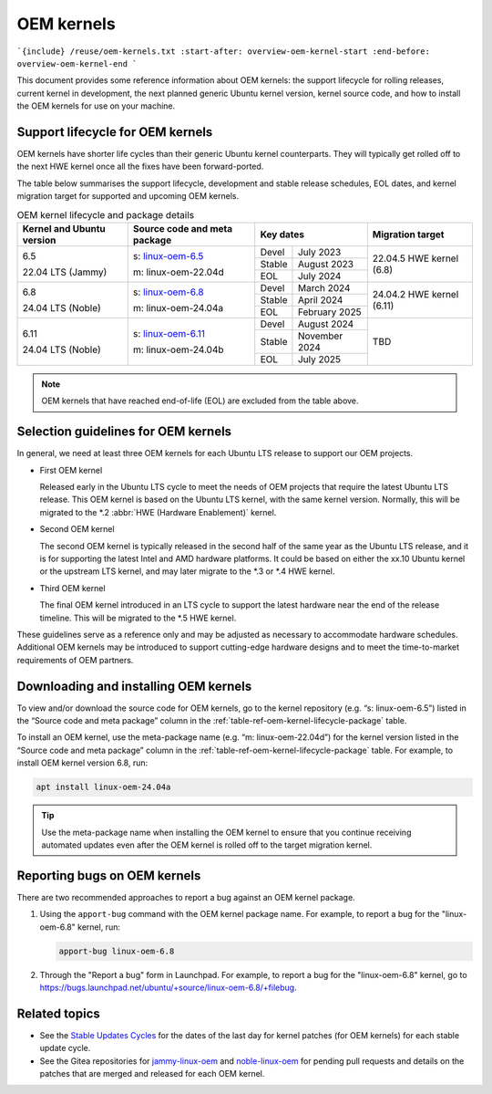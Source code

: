 OEM kernels
===========

```{include} /reuse/oem-kernels.txt
:start-after: overview-oem-kernel-start
:end-before: overview-oem-kernel-end
```

This document provides some reference information about OEM kernels: the support
lifecycle for rolling releases, current kernel in development, the next planned
generic Ubuntu kernel version, kernel source code, and how to install the OEM
kernels for use on your machine.

Support lifecycle for OEM kernels
---------------------------------

OEM kernels have shorter life cycles than their generic Ubuntu kernel
counterparts. They will typically get rolled off to the next HWE kernel once all
the fixes have been forward-ported.

The table below summarises the support lifecycle, development and stable release
schedules, EOL dates, and kernel migration target for supported and upcoming OEM
kernels.

.. _table-ref-oem-kernel-lifecycle-package:

.. table:: OEM kernel lifecycle and package details

   +---------------------------+------------------------------+-------------------------+---------------------------+
   | Kernel and Ubuntu version | Source code and meta package | Key dates               | Migration target          |
   +===========================+==============================+========+================+===========================+
   | 6.5                       | s: `linux-oem-6.5`_          | Devel  | July 2023      | 22.04.5 HWE kernel (6.8)  |
   |                           |                              +--------+----------------+                           |
   | 22.04 LTS (Jammy)         | m: linux-oem-22.04d          | Stable | August 2023    |                           |
   |                           |                              +--------+----------------+                           |  
   |                           |                              | EOL    | July 2024      |                           |
   +---------------------------+------------------------------+--------+----------------+---------------------------+
   | 6.8                       | s: `linux-oem-6.8`_          | Devel  | March 2024     | 24.04.2 HWE kernel (6.11) |
   |                           |                              +--------+----------------+                           |
   | 24.04 LTS (Noble)         | m: linux-oem-24.04a          | Stable | April 2024     |                           |
   |                           |                              +--------+----------------+                           |  
   |                           |                              | EOL    | February 2025  |                           |
   +---------------------------+------------------------------+--------+----------------+---------------------------+
   | 6.11                      | s: `linux-oem-6.11`_         | Devel  | August 2024    | TBD                       |
   |                           |                              +--------+----------------+                           |
   | 24.04 LTS (Noble)         | m: linux-oem-24.04b          | Stable | November 2024  |                           |
   |                           |                              +--------+----------------+                           |  
   |                           |                              | EOL    | July 2025      |                           |
   +---------------------------+------------------------------+--------+----------------+---------------------------+

.. note::
   OEM kernels that have reached end-of-life (EOL) are excluded from the table
   above.

Selection guidelines for OEM kernels
------------------------------------

In general, we need at least three OEM kernels for each Ubuntu LTS release to
support our OEM projects.

- First OEM kernel

  Released early in the Ubuntu LTS cycle to meet the needs of OEM projects that
  require the latest Ubuntu LTS release. This OEM kernel is based on the Ubuntu
  LTS kernel, with the same kernel version. Normally, this will be migrated to
  the \*.2 :abbr:`HWE (Hardware Enablement)` kernel.
  
- Second OEM kernel

  The second OEM kernel is typically released in the second half of the same
  year as the Ubuntu LTS release, and it is for supporting the latest Intel and
  AMD hardware platforms. It could be based on either the xx.10 Ubuntu kernel or
  the upstream LTS kernel, and may later migrate to the \*.3 or \*.4 HWE kernel.

- Third OEM kernel

  The final OEM kernel introduced in an LTS cycle to support the latest hardware
  near the end of the release timeline. This will be migrated to the \*.5 HWE
  kernel.

These guidelines serve as a reference only and may be adjusted as necessary
to accommodate hardware schedules. 
Additional OEM kernels may be introduced to support cutting-edge hardware
designs and to meet the time-to-market requirements of OEM partners.

Downloading and installing OEM kernels
--------------------------------------

To view and/or download the source code for OEM kernels, go to the kernel
repository (e.g. “s: linux-oem-6.5”) listed in the “Source code and meta
package” column in the :ref:`table-ref-oem-kernel-lifecycle-package` table.

To install an OEM kernel, use the meta-package name (e.g. “m: linux-oem-22.04d”)
for the kernel version listed in the “Source code and meta package” column in
the :ref:`table-ref-oem-kernel-lifecycle-package` table.
For example, to install OEM kernel version 6.8, run:

.. code:: bash

   apt install linux-oem-24.04a

.. tip::
   Use the meta-package name when installing the OEM kernel to ensure that you
   continue receiving automated updates even after the OEM kernel is rolled off
   to the target migration kernel.

Reporting bugs on OEM kernels
-----------------------------

There are two recommended approaches to report a bug against an OEM kernel
package.

1. Using the ``apport-bug`` command with the OEM kernel package name. For
   example, to report a bug for the "linux-oem-6.8" kernel, run:

   .. code:: bash

      apport-bug linux-oem-6.8

#. Through the "Report a bug" form in Launchpad. For example, to report a bug
   for the "linux-oem-6.8" kernel, go to
   https://bugs.launchpad.net/ubuntu/+source/linux-oem-6.8/+filebug. 

Related topics
--------------

- See the `Stable Updates Cycles`_ for the dates of the last day for kernel
  patches (for OEM kernels) for each stable update cycle.
- See the Gitea repositories for `jammy-linux-oem`_ and `noble-linux-oem`_ for
  pending pull requests and details on the patches that are merged and released
  for each OEM kernel.

.. LINKS

.. _linux-oem-6.5: https://kernel.ubuntu.com/gitea/kernel/jammy-linux-oem/src/branch/oem-6.5-next
.. _linux-oem-6.8: https://kernel.ubuntu.com/gitea/kernel/noble-linux-oem/src/branch/oem-6.8-next
.. _linux-oem-6.11: https://kernel.ubuntu.com/gitea/kernel/noble-linux-oem/src/branch/oem-6.11-next
.. _Stable Updates Cycles: https://kernel.ubuntu.com/
.. _jammy-linux-oem: https://kernel.ubuntu.com/gitea/kernel/jammy-linux-oem/pulls
.. _noble-linux-oem: https://kernel.ubuntu.com/gitea/kernel/noble-linux-oem/pulls